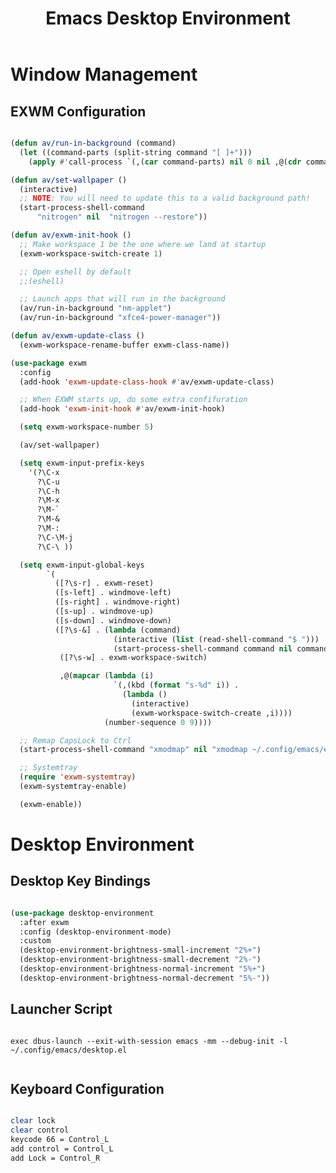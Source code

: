 #+title: Emacs Desktop Environment
#+property: header-args:emacs-lisp :tangle ./.config/emacs/desktop.el

* Window Management

** EXWM Configuration

#+begin_src emacs-lisp

  (defun av/run-in-background (command)
    (let ((command-parts (split-string command "[ ]+")))
      (apply #'call-process `(,(car command-parts) nil 0 nil ,@(cdr command-parts)))))

  (defun av/set-wallpaper ()
    (interactive)
    ;; NOTE: You will need to update this to a valid background path!
    (start-process-shell-command
        "nitrogen" nil  "nitrogen --restore"))

  (defun av/exwm-init-hook ()
    ;; Make workspace 1 be the one where we land at startup
    (exwm-workspace-switch-create 1)

    ;; Open eshell by default
    ;;(eshell)

    ;; Launch apps that will run in the background
    (av/run-in-background "nm-applet")
    (av/run-in-background "xfce4-power-manager"))

  (defun av/exwm-update-class ()
    (exwm-workspace-rename-buffer exwm-class-name))

  (use-package exwm
    :config
    (add-hook 'exwm-update-class-hook #'av/exwm-update-class)

    ;; When EXWM starts up, do some extra confifuration
    (add-hook 'exwm-init-hook #'av/exwm-init-hook)

    (setq exwm-workspace-number 5)

    (av/set-wallpaper)

    (setq exwm-input-prefix-keys
      '(?\C-x
        ?\C-u
        ?\C-h
        ?\M-x
        ?\M-`
        ?\M-&
        ?\M-:
        ?\C-\M-j
        ?\C-\ ))

    (setq exwm-input-global-keys
          `(
            ([?\s-r] . exwm-reset)
            ([s-left] . windmove-left)
            ([s-right] . windmove-right)
            ([s-up] . windmove-up)
            ([s-down] . windmove-down)
            ([?\s-&] . (lambda (command)
                         (interactive (list (read-shell-command "$ ")))
                         (start-process-shell-command command nil command)))
             ([?\s-w] . exwm-workspace-switch)

             ,@(mapcar (lambda (i)
                         `(,(kbd (format "s-%d" i)) .
                           (lambda ()
                             (interactive)
                             (exwm-workspace-switch-create ,i))))
                       (number-sequence 0 9))))

    ;; Remap CapsLock to Ctrl
    (start-process-shell-command "xmodmap" nil "xmodmap ~/.config/emacs/exwm/Xmodmap")

    ;; Systemtray
    (require 'exwm-systemtray)
    (exwm-systemtray-enable)

    (exwm-enable))

#+end_src

* Desktop Environment

** Desktop Key Bindings

#+begin_src emacs-lisp

  (use-package desktop-environment
    :after exwm
    :config (desktop-environment-mode)
    :custom
    (desktop-environment-brightness-small-increment "2%+")
    (desktop-environment-brightness-small-decrement "2%-")
    (desktop-environment-brightness-normal-increment "5%+")
    (desktop-environment-brightness-normal-decrement "5%-"))

#+end_src

** Launcher Script

#+begin_src shell :tangle ./.config/emacs/exwm/start-exwm.sh :shebang #!/bin/bash

  exec dbus-launch --exit-with-session emacs -mm --debug-init -l ~/.config/emacs/desktop.el

#+end_src

** Keyboard Configuration

#+begin_src sh :tangle ./.config/emacs/exwm/Xmodmap

  clear lock
  clear control
  keycode 66 = Control_L
  add control = Control_L
  add Lock = Control_R

#+end_src
